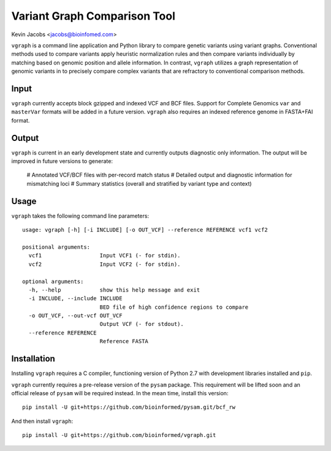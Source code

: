 Variant Graph Comparison Tool
=============================

Kevin Jacobs <jacobs@bioinfomed.com>

``vgraph`` is a command line application and Python library to compare genetic
variants using variant graphs.  Conventional methods used to compare
variants apply heuristic normalization rules and then compare variants
individually by matching based on genomic position and allele information.
In contrast, ``vgraph`` utilizes a graph representation of genomic variants in
to precisely compare complex variants that are refractory to conventional
comparison methods.

Input
-----

``vgraph`` currently accepts block gzipped and indexed VCF and BCF files.
Support for Complete Genomics ``var`` and ``masterVar`` formats will be
added in a future version.  ``vgraph`` also requires an indexed reference
genome in FASTA+FAI format.

Output
------

``vgraph`` is current in an early development state and currently outputs
diagnostic only information.  The output will be improved in future versions
to generate:

  # Annotated VCF/BCF files with per-record match status
  # Detailed output and diagnostic information for mismatching loci
  # Summary statistics (overall and stratified by variant type and context)

Usage
-----

``vgraph`` takes the following command line parameters::

    usage: vgraph [-h] [-i INCLUDE] [-o OUT_VCF] --reference REFERENCE vcf1 vcf2

    positional arguments:
      vcf1                  Input VCF1 (- for stdin).
      vcf2                  Input VCF2 (- for stdin).

    optional arguments:
      -h, --help            show this help message and exit
      -i INCLUDE, --include INCLUDE
                            BED file of high confidence regions to compare
      -o OUT_VCF, --out-vcf OUT_VCF
                            Output VCF (- for stdout).
      --reference REFERENCE
                            Reference FASTA

Installation
------------

Installing ``vgraph`` requires a C compiler, functioning version of Python
2.7 with development libraries installed  and ``pip``.

``vgraph`` currently requires a pre-release version of the ``pysam``
package.  This requirement will be lifted soon and an official release of
``pysam`` will be required instead.  In the mean time, install this
version::

    pip install -U git+https://github.com/bioinformed/pysam.git/bcf_rw

And then install ``vgraph``::

    pip install -U git+https://github.com/bioinformed/vgraph.git
